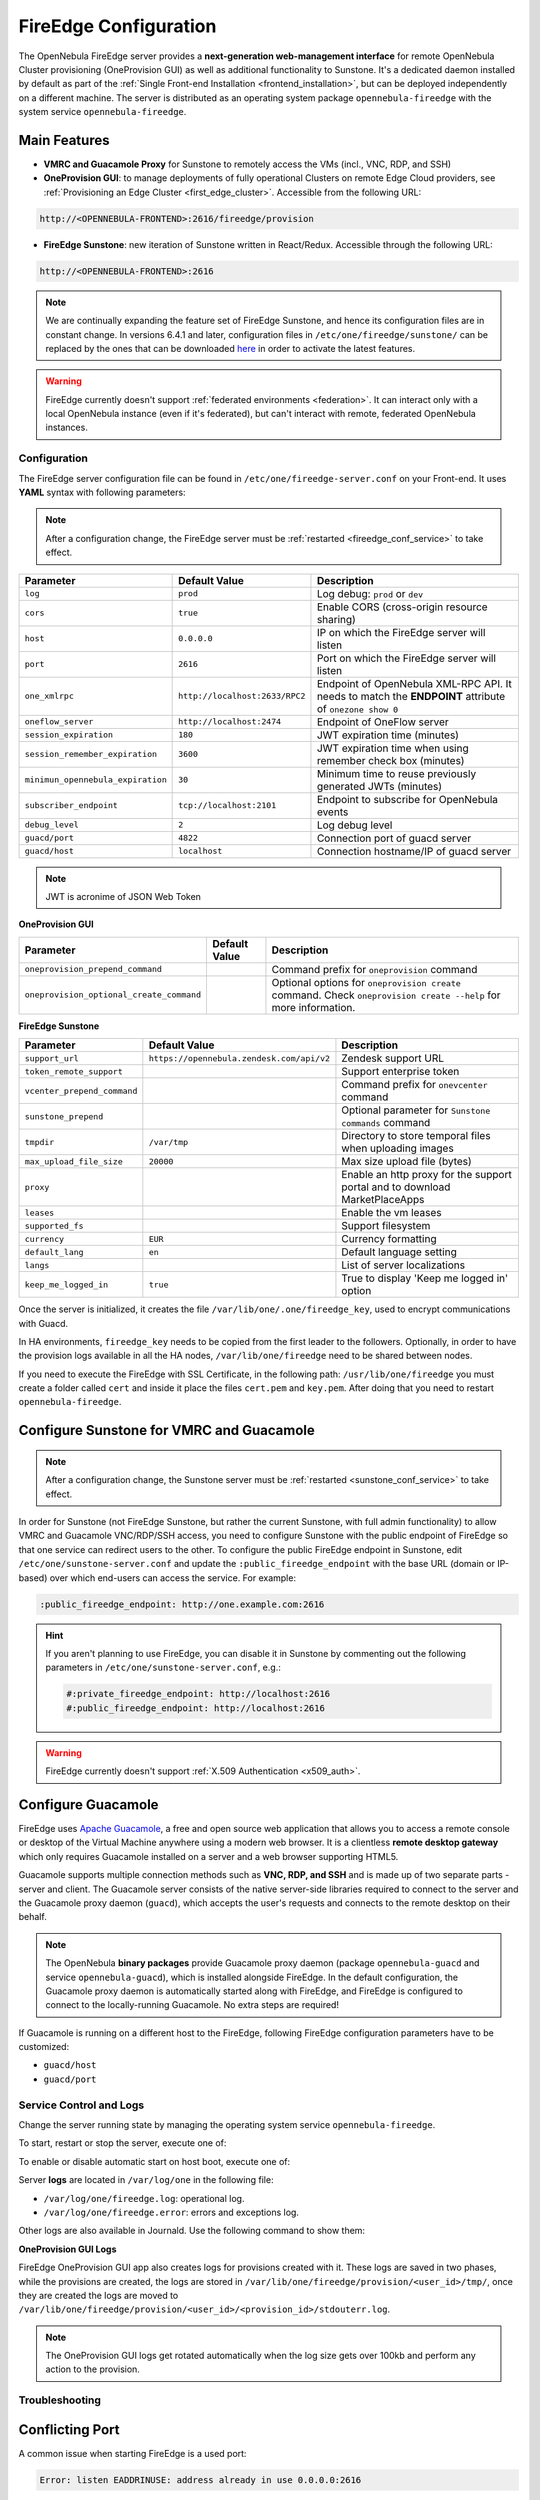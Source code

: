 .. _fireedge_setup:
.. _fireedge_configuration:
.. _fireedge_conf:

================================================================================
FireEdge Configuration
================================================================================

The OpenNebula FireEdge server provides a **next-generation web-management interface** for remote OpenNebula Cluster provisioning (OneProvision GUI) as well as additional functionality to Sunstone. It's a dedicated daemon installed by default as part of the :ref:`Single Front-end Installation <frontend_installation>`, but can be deployed independently on a different machine. The server is distributed as an operating system package ``opennebula-fireedge`` with the system service ``opennebula-fireedge``.

Main Features
--------------------------------------------------------------------------------

- **VMRC and Guacamole Proxy** for Sunstone to remotely access the VMs (incl., VNC, RDP, and SSH)
- **OneProvision GUI**: to manage deployments of fully operational Clusters on remote Edge Cloud providers, see :ref:`Provisioning an Edge Cluster <first_edge_cluster>`. Accessible from the following URL:

.. code::

    http://<OPENNEBULA-FRONTEND>:2616/fireedge/provision


- **FireEdge Sunstone**: new iteration of Sunstone written in React/Redux. Accessible through the following URL:

.. code::

    http://<OPENNEBULA-FRONTEND>:2616


.. note::

    We are continually expanding the feature set of FireEdge Sunstone, and hence its configuration files are in constant change. In versions 6.4.1 and later, configuration files in ``/etc/one/fireedge/sunstone/`` can be replaced by the ones that can be downloaded `here <https://downgit.github.io/#/home?url=https://github.com/OpenNebula/one/tree/8d3c11de758a07b323bada2f018610ce51a904ff/src/fireedge/etc/sunstone>`__ in order to activate the latest features.


.. warning:: FireEdge currently doesn't support :ref:`federated environments <federation>`. It can interact only with a local OpenNebula instance (even if it's federated), but can't interact with remote, federated OpenNebula instances.

.. _fireedge_install_configuration:

Configuration
================================================================================

The FireEdge server configuration file can be found in ``/etc/one/fireedge-server.conf`` on your Front-end. It uses **YAML** syntax with following parameters:

.. note::

    After a configuration change, the FireEdge server must be :ref:`restarted <fireedge_conf_service>` to take effect.

+-------------------------------------------+--------------------------------+----------------------------------------------------+
| Parameter                                 | Default Value                  | Description                                        |
+===========================================+================================+====================================================+
| ``log``                                   | ``prod``                       | Log debug: ``prod`` or ``dev``                     |
+-------------------------------------------+--------------------------------+----------------------------------------------------+
| ``cors``                                  | ``true``                       | Enable CORS (cross-origin resource sharing)        |
+-------------------------------------------+--------------------------------+----------------------------------------------------+
| ``host``                                  | ``0.0.0.0``                    | IP on which the FireEdge server will listen        |
+-------------------------------------------+--------------------------------+----------------------------------------------------+
| ``port``                                  | ``2616``                       | Port on which the FireEdge server will listen      |
+-------------------------------------------+--------------------------------+----------------------------------------------------+
| ``one_xmlrpc``                            | ``http://localhost:2633/RPC2`` | Endpoint of OpenNebula XML-RPC API. It needs to    |
|                                           |                                | match the **ENDPOINT** attribute of                |
|                                           |                                | ``onezone show 0``                                 |
+-------------------------------------------+--------------------------------+----------------------------------------------------+
| ``oneflow_server``                        | ``http://localhost:2474``      | Endpoint of OneFlow server                         |
+-------------------------------------------+--------------------------------+----------------------------------------------------+
| ``session_expiration``                    | ``180``                        | JWT expiration time (minutes)                      |
+-------------------------------------------+--------------------------------+----------------------------------------------------+
| ``session_remember_expiration``           | ``3600``                       | JWT expiration time when using remember check box  |
|                                           |                                | (minutes)                                          |
+-------------------------------------------+--------------------------------+----------------------------------------------------+
| ``minimun_opennebula_expiration``         | ``30``                         | Minimum time to reuse previously generated JWTs    |
|                                           |                                | (minutes)                                          |
+-------------------------------------------+--------------------------------+----------------------------------------------------+
| ``subscriber_endpoint``                   | ``tcp://localhost:2101``       | Endpoint to subscribe for OpenNebula events        |
+-------------------------------------------+--------------------------------+----------------------------------------------------+
| ``debug_level``                           | ``2``                          | Log debug level                                    |
+-------------------------------------------+--------------------------------+----------------------------------------------------+
| ``guacd/port``                            | ``4822``                       | Connection port of guacd server                    |
+-------------------------------------------+--------------------------------+----------------------------------------------------+
| ``guacd/host``                            | ``localhost``                  | Connection hostname/IP of guacd server             |
+-------------------------------------------+--------------------------------+----------------------------------------------------+

.. note:: JWT is acronime of JSON Web Token

.. _oneprovision_configuration:

**OneProvision GUI**

|oneprovision_dashboard|

+-------------------------------------------+--------------------------------+------------------------------------------------------------+
| Parameter                                 | Default Value                  | Description                                                |
+===========================================+================================+============================================================+
| ``oneprovision_prepend_command``          |                                | Command prefix for ``oneprovision`` command                |
+-------------------------------------------+--------------------------------+------------------------------------------------------------+
| ``oneprovision_optional_create_command``  |                                | Optional options for ``oneprovision create`` command.      |
|                                           |                                | Check ``oneprovision create --help`` for more information. |
+-------------------------------------------+--------------------------------+------------------------------------------------------------+

.. _fireedge_sunstone_configuration:

**FireEdge Sunstone**

|fireedge_sunstone_dashboard|

+-------------------------------------------+-------------------------------------------+------------------------------------------------------+
| Parameter                                 | Default Value                             | Description                                          |
+===========================================+===========================================+======================================================+
| ``support_url``                           | ``https://opennebula.zendesk.com/api/v2`` | Zendesk support URL                                  |
+-------------------------------------------+-------------------------------------------+------------------------------------------------------+
| ``token_remote_support``                  |                                           | Support enterprise token                             |
+-------------------------------------------+-------------------------------------------+------------------------------------------------------+
| ``vcenter_prepend_command``               |                                           | Command prefix for ``onevcenter`` command            |
+-------------------------------------------+-------------------------------------------+------------------------------------------------------+
| ``sunstone_prepend``                      |                                           | Optional parameter for ``Sunstone commands`` command |
+-------------------------------------------+-------------------------------------------+------------------------------------------------------+
| ``tmpdir``                                | ``/var/tmp``                              | Directory to store temporal files when uploading     |
|                                           |                                           | images                                               |
+-------------------------------------------+-------------------------------------------+------------------------------------------------------+
| ``max_upload_file_size``                  | ``20000``                                 | Max size upload file (bytes)                         |
+-------------------------------------------+-------------------------------------------+------------------------------------------------------+
| ``proxy``                                 |                                           | Enable an http proxy for the support portal and      |
|                                           |                                           | to download MarketPlaceApps                          |
+-------------------------------------------+-------------------------------------------+------------------------------------------------------+
| ``leases``                                |                                           | Enable the vm leases                                 |
+-------------------------------------------+-------------------------------------------+------------------------------------------------------+
| ``supported_fs``                          |                                           | Support filesystem                                   |
+-------------------------------------------+-------------------------------------------+------------------------------------------------------+
| ``currency``                              | ``EUR``                                   | Currency formatting                                  |
+-------------------------------------------+-------------------------------------------+------------------------------------------------------+
| ``default_lang``                          | ``en``                                    | Default language setting                             |
+-------------------------------------------+-------------------------------------------+------------------------------------------------------+
| ``langs``                                 |                                           | List of server localizations                         |
+-------------------------------------------+-------------------------------------------+------------------------------------------------------+
| ``keep_me_logged_in``                     | ``true``                                  | True to display 'Keep me logged in' option           |
+-------------------------------------------+-------------------------------------------+------------------------------------------------------+

Once the server is initialized, it creates the file ``/var/lib/one/.one/fireedge_key``, used to encrypt communications with Guacd.

.. _fireedge_in_ha:

In HA environments, ``fireedge_key`` needs to be copied from the first leader to the followers. Optionally, in order to have the provision logs available in all the HA nodes, ``/var/lib/one/fireedge`` need to be shared between nodes.

.. _fireedge_ssl_without_nginx:

If you need to execute the FireEdge with SSL Certificate, in the following path: ``/usr/lib/one/fireedge`` you must create a folder called ``cert`` and inside it place the files ``cert.pem`` and ``key.pem``. After doing that you need to restart ``opennebula-fireedge``.

.. _fireedge_configuration_for_sunstone:

Configure Sunstone for VMRC and Guacamole
--------------------------------------------------------------------------------

.. note::

    After a configuration change, the Sunstone server must be :ref:`restarted <sunstone_conf_service>` to take effect.

In order for Sunstone (not FireEdge Sunstone, but rather the current Sunstone, with full admin functionality) to allow VMRC and Guacamole VNC/RDP/SSH access, you need to configure Sunstone with the public endpoint of FireEdge so that one service can redirect users to the other. To configure the public FireEdge endpoint in Sunstone, edit ``/etc/one/sunstone-server.conf`` and update the ``:public_fireedge_endpoint`` with the base URL (domain or IP-based) over which end-users can access the service. For example:

.. code::

    :public_fireedge_endpoint: http://one.example.com:2616

.. hint::

    If you aren't planning to use FireEdge, you can disable it in Sunstone by commenting out the following parameters in ``/etc/one/sunstone-server.conf``, e.g.:

    .. code::

        #:private_fireedge_endpoint: http://localhost:2616
        #:public_fireedge_endpoint: http://localhost:2616

.. warning:: FireEdge currently doesn't support :ref:`X.509 Authentication <x509_auth>`.

.. _fireedge_conf_guacamole:

Configure Guacamole
--------------------------------------------------------------------------------

FireEdge uses `Apache Guacamole <http://guacamole.apache.org>`__, a free and open source web application that allows you to access a remote console or desktop of the Virtual Machine anywhere using a modern web browser. It is a clientless **remote desktop gateway** which only requires Guacamole installed on a server and a web browser supporting HTML5.

Guacamole supports multiple connection methods such as **VNC, RDP, and SSH** and is made up of two separate parts - server and client. The Guacamole server consists of the native server-side libraries required to connect to the server and the Guacamole proxy daemon (``guacd``), which accepts the user's requests and connects to the remote desktop on their behalf.

.. note::

    The OpenNebula **binary packages** provide Guacamole proxy daemon (package ``opennebula-guacd`` and service ``opennebula-guacd``), which is installed alongside FireEdge. In the default configuration, the Guacamole proxy daemon is automatically started along with FireEdge, and FireEdge is configured to connect to the locally-running Guacamole. No extra steps are required!

If Guacamole is running on a different host to the FireEdge, following FireEdge configuration parameters have to be customized:

- ``guacd/host``
- ``guacd/port``

.. _fireedge_conf_service:

Service Control and Logs
================================================================================

Change the server running state by managing the operating system service ``opennebula-fireedge``.

To start, restart or stop the server, execute one of:

.. prompt:: bash $ auto

    $ systemctl start   opennebula-fireedge
    $ systemctl restart opennebula-fireedge
    $ systemctl stop    opennebula-fireedge

To enable or disable automatic start on host boot, execute one of:

.. prompt:: bash $ auto

    $ systemctl enable  opennebula-fireedge
    $ systemctl disable opennebula-fireedge

Server **logs** are located in ``/var/log/one`` in the following file:

- ``/var/log/one/fireedge.log``: operational log.
- ``/var/log/one/fireedge.error``: errors and exceptions log.

Other logs are also available in Journald. Use the following command to show them:

.. prompt:: bash $ auto

    $ journalctl -u opennebula-fireedge.service

**OneProvision GUI Logs**

FireEdge OneProvision GUI app also creates logs for provisions created with it. These logs are saved in two phases, while the provisions are created, the logs are stored in ``/var/lib/one/fireedge/provision/<user_id>/tmp/``, once they are created the logs are moved to ``/var/lib/one/fireedge/provision/<user_id>/<provision_id>/stdouterr.log``.

.. note::
	The OneProvision GUI logs get rotated automatically when the log size gets over 100kb and perform any action to the provision.

Troubleshooting
================================================================================

Conflicting Port
--------------------------------------------------------------------------------

A common issue when starting FireEdge is a used port:

.. code:: bash

    Error: listen EADDRINUSE: address already in use 0.0.0.0:2616

If another service is using the port, you can change FireEdge configuration (``/etc/one/fireedge-server.conf``) to use another host/port. Remember to also adjust the FireEdge endpoints in Sunstone configuration (``/etc/one/sunstone-server.conf``) as well.

.. |oneprovision_dashboard| image:: /images/oneprovision_dashboard.png
.. |fireedge_sunstone_dashboard| image:: /images/fireedge_sunstone_dashboard.png
